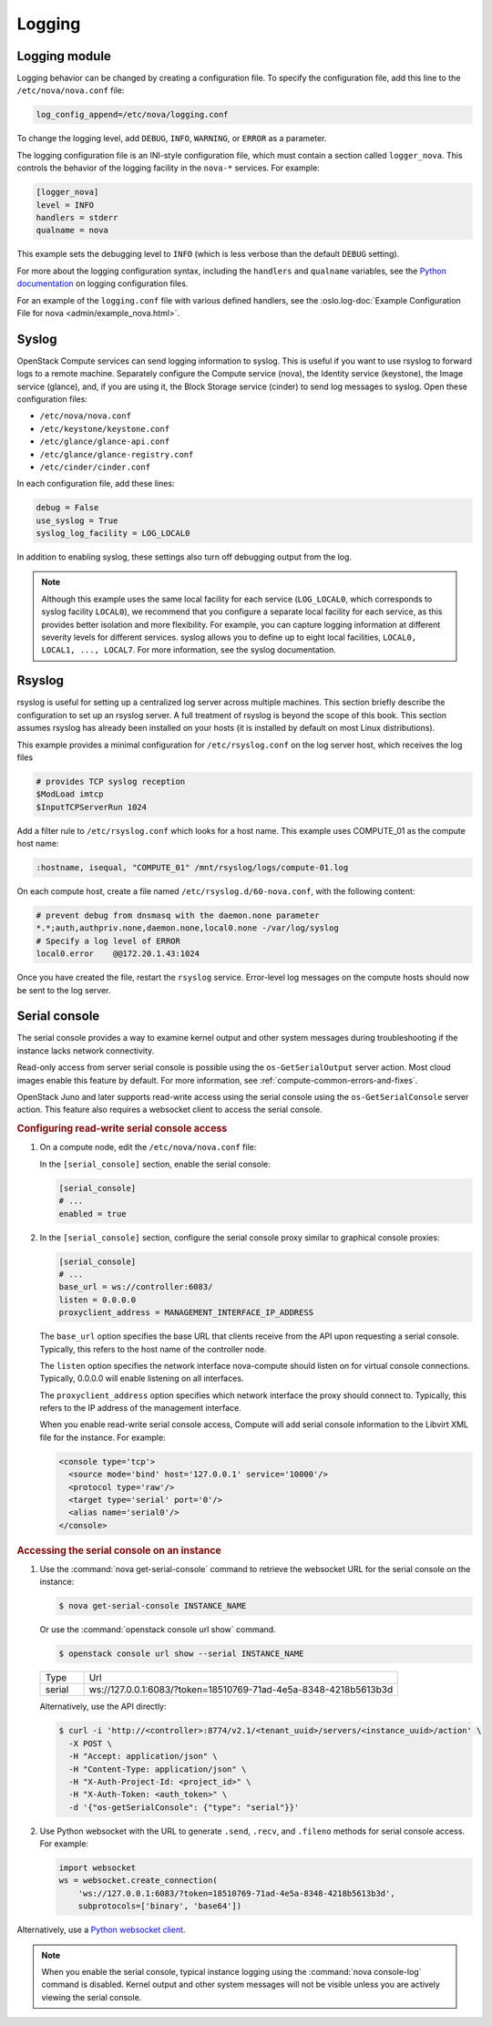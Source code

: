 =======
Logging
=======

Logging module
~~~~~~~~~~~~~~

Logging behavior can be changed by creating a configuration file. To specify
the configuration file, add this line to the ``/etc/nova/nova.conf`` file:

.. code-block:: ini

   log_config_append=/etc/nova/logging.conf

To change the logging level, add ``DEBUG``, ``INFO``, ``WARNING``, or ``ERROR``
as a parameter.

The logging configuration file is an INI-style configuration file, which must
contain a section called ``logger_nova``. This controls the behavior of the
logging facility in the ``nova-*`` services. For example:

.. code-block:: ini

   [logger_nova]
   level = INFO
   handlers = stderr
   qualname = nova

This example sets the debugging level to ``INFO`` (which is less verbose than
the default ``DEBUG`` setting).

For more about the logging configuration syntax, including the ``handlers`` and
``qualname`` variables, see the `Python documentation
<https://docs.python.org/release/2.7/library/logging.html#configuration-file-format>`__
on logging configuration files.

For an example of the ``logging.conf`` file with various defined handlers, see
the :oslo.log-doc:`Example Configuration File for nova
<admin/example_nova.html>`.

Syslog
~~~~~~

OpenStack Compute services can send logging information to syslog. This is
useful if you want to use rsyslog to forward logs to a remote machine.
Separately configure the Compute service (nova), the Identity service
(keystone), the Image service (glance), and, if you are using it, the Block
Storage service (cinder) to send log messages to syslog.  Open these
configuration files:

-  ``/etc/nova/nova.conf``

-  ``/etc/keystone/keystone.conf``

-  ``/etc/glance/glance-api.conf``

-  ``/etc/glance/glance-registry.conf``

-  ``/etc/cinder/cinder.conf``

In each configuration file, add these lines:

.. code-block:: ini

   debug = False
   use_syslog = True
   syslog_log_facility = LOG_LOCAL0

In addition to enabling syslog, these settings also turn off debugging output
from the log.

.. note::

   Although this example uses the same local facility for each service
   (``LOG_LOCAL0``, which corresponds to syslog facility ``LOCAL0``), we
   recommend that you configure a separate local facility for each service, as
   this provides better isolation and more flexibility. For example, you can
   capture logging information at different severity levels for different
   services. syslog allows you to define up to eight local facilities,
   ``LOCAL0, LOCAL1, ..., LOCAL7``. For more information, see the syslog
   documentation.

Rsyslog
~~~~~~~

rsyslog is useful for setting up a centralized log server across multiple
machines. This section briefly describe the configuration to set up an rsyslog
server. A full treatment of rsyslog is beyond the scope of this book. This
section assumes rsyslog has already been installed on your hosts (it is
installed by default on most Linux distributions).

This example provides a minimal configuration for ``/etc/rsyslog.conf`` on the
log server host, which receives the log files

.. code-block:: console

   # provides TCP syslog reception
   $ModLoad imtcp
   $InputTCPServerRun 1024

Add a filter rule to ``/etc/rsyslog.conf`` which looks for a host name.  This
example uses COMPUTE_01 as the compute host name:

.. code-block:: none

   :hostname, isequal, "COMPUTE_01" /mnt/rsyslog/logs/compute-01.log

On each compute host, create a file named ``/etc/rsyslog.d/60-nova.conf``, with
the following content:

.. code-block:: none

   # prevent debug from dnsmasq with the daemon.none parameter
   *.*;auth,authpriv.none,daemon.none,local0.none -/var/log/syslog
   # Specify a log level of ERROR
   local0.error    @@172.20.1.43:1024

Once you have created the file, restart the ``rsyslog`` service. Error-level
log messages on the compute hosts should now be sent to the log server.

Serial console
~~~~~~~~~~~~~~

The serial console provides a way to examine kernel output and other system
messages during troubleshooting if the instance lacks network connectivity.

Read-only access from server serial console is possible using the
``os-GetSerialOutput`` server action. Most cloud images enable this feature by
default. For more information, see :ref:`compute-common-errors-and-fixes`.

OpenStack Juno and later supports read-write access using the serial console
using the ``os-GetSerialConsole`` server action. This feature also requires a
websocket client to access the serial console.

.. rubric:: Configuring read-write serial console access

#. On a compute node, edit the ``/etc/nova/nova.conf`` file:

   In the ``[serial_console]`` section, enable the serial console:

   .. code-block:: ini

      [serial_console]
      # ...
      enabled = true

#. In the ``[serial_console]`` section, configure the serial console proxy
   similar to graphical console proxies:

   .. code-block:: ini

      [serial_console]
      # ...
      base_url = ws://controller:6083/
      listen = 0.0.0.0
      proxyclient_address = MANAGEMENT_INTERFACE_IP_ADDRESS

   The ``base_url`` option specifies the base URL that clients receive from the
   API upon requesting a serial console. Typically, this refers to the host
   name of the controller node.

   The ``listen`` option specifies the network interface nova-compute should
   listen on for virtual console connections. Typically, 0.0.0.0 will enable
   listening on all interfaces.

   The ``proxyclient_address`` option specifies which network interface the
   proxy should connect to. Typically, this refers to the IP address of the
   management interface.

   When you enable read-write serial console access, Compute will add serial
   console information to the Libvirt XML file for the instance. For example:

   .. code-block:: xml

      <console type='tcp'>
        <source mode='bind' host='127.0.0.1' service='10000'/>
        <protocol type='raw'/>
        <target type='serial' port='0'/>
        <alias name='serial0'/>
      </console>

.. rubric:: Accessing the serial console on an instance

#. Use the :command:`nova get-serial-console` command to retrieve the websocket
   URL for the serial console on the instance:

   .. code-block:: console

      $ nova get-serial-console INSTANCE_NAME

   Or use the :command:`openstack console url show` command.

   .. code-block:: console

      $ openstack console url show --serial INSTANCE_NAME

   .. list-table::
      :header-rows: 0
      :widths: 9 65

      * - Type
        - Url
      * - serial
        - ws://127.0.0.1:6083/?token=18510769-71ad-4e5a-8348-4218b5613b3d

   Alternatively, use the API directly:

   .. code-block:: console

      $ curl -i 'http://<controller>:8774/v2.1/<tenant_uuid>/servers/<instance_uuid>/action' \
        -X POST \
        -H "Accept: application/json" \
        -H "Content-Type: application/json" \
        -H "X-Auth-Project-Id: <project_id>" \
        -H "X-Auth-Token: <auth_token>" \
        -d '{"os-getSerialConsole": {"type": "serial"}}'

#. Use Python websocket with the URL to generate ``.send``, ``.recv``, and
   ``.fileno`` methods for serial console access. For example:

   .. code-block:: python

      import websocket
      ws = websocket.create_connection(
          'ws://127.0.0.1:6083/?token=18510769-71ad-4e5a-8348-4218b5613b3d',
          subprotocols=['binary', 'base64'])

Alternatively, use a `Python websocket client
<https://github.com/larsks/novaconsole/>`__.

.. note::

   When you enable the serial console, typical instance logging using the
   :command:`nova console-log` command is disabled. Kernel output and other
   system messages will not be visible unless you are actively viewing the
   serial console.

